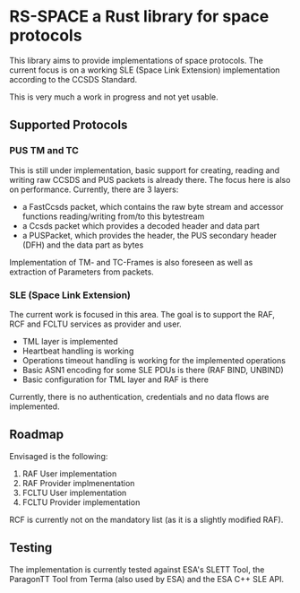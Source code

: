 * RS-SPACE a Rust library for space protocols

This library aims to provide implementations of space protocols. The current focus is on a working SLE (Space Link Extension) implementation according to the CCSDS Standard.

This is very much a work in progress and not yet usable.

** Supported Protocols

*** PUS TM and TC

This is still under implementation, basic support for creating, reading and writing raw CCSDS and PUS packets is already there. The focus here is also on performance. Currently, there are 3 layers:
 - a FastCcsds packet, which contains the raw byte stream and accessor functions reading/writing from/to this bytestream
 - a Ccsds packet which provides a decoded header and data part
 - a PUSPacket, which provides the header, the PUS secondary header (DFH) and the data part as bytes

Implementation of TM- and TC-Frames is also foreseen as well as extraction of Parameters from packets.

*** SLE (Space Link Extension)

The current work is focused in this area. The goal is to support the RAF, RCF and FCLTU services as provider and user.

 - TML layer is implemented
 - Heartbeat handling is working
 - Operations timeout handling is working for the implemented operations
 - Basic ASN1 encoding for some SLE PDUs is there (RAF BIND, UNBIND)
 - Basic configuration for TML layer and RAF is there

Currently, there is no authentication, credentials and no data flows are implemented.

** Roadmap

Envisaged is the following:

 1. RAF User implementation
 2. RAF Provider implmenentation
 3. FCLTU User implementation
 4. FCLTU Provider implementation

RCF is currently not on the mandatory list (as it is a slightly modified RAF).

** Testing

The implementation is currently tested against ESA's SLETT Tool, the ParagonTT Tool from Terma (also used by ESA) and the ESA C++ SLE API.

